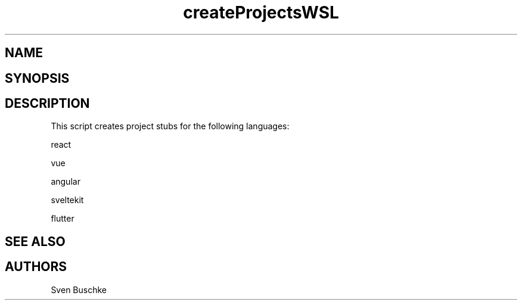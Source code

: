 .\" createProjectsWSL
.TH createProjectsWSL 1
.SH NAME
.SH SYNOPSIS
.SH DESCRIPTION
This script creates project stubs for the following languages:
.PP
react
.PP
vue
.PP
angular
.PP
sveltekit
.PP
flutter
.SH SEE ALSO
.SH AUTHORS
Sven Buschke